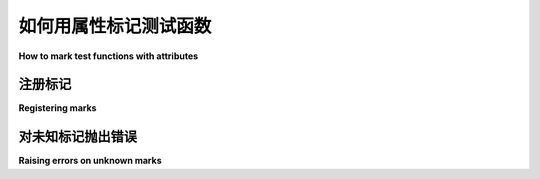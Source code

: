 .. _mark:

如何用属性标记测试函数
===========================================

**How to mark test functions with attributes**

.. tabs::

    .. tab:: 中文

        通过使用 ``pytest.mark`` 帮助器，您可以轻松地为测试函数设置元数据。  
        您可以在 :ref:`API Reference<marks ref>` 中找到内置标记的完整列表。  
        或者，您可以使用 CLI 列出所有标记，包括内置和自定义标记，使用命令 - :code:`pytest --markers`。

        以下是一些内置标记：

        * :ref:`usefixtures <usefixtures>` - 在测试函数或类上使用 fixtures
        * :ref:`filterwarnings <filterwarnings>` - 过滤测试函数的某些警告
        * :ref:`skip <skip>` - 始终跳过测试函数
        * :ref:`skipif <skipif>` - 如果满足某个条件，则跳过测试函数
        * :ref:`xfail <xfail>` - 如果满足某个条件，产生“预期失败”的结果
        * :ref:`parametrize <parametrizemark>` - 对同一个测试函数进行多次调用。

        创建自定义标记或将标记应用于整个测试类或模块都很简单。  
        这些标记可以被插件使用，并且通常用于在命令行中使用 ``-m`` 选项选择测试 :ref:`select tests <mark run>`。

        请参见 :ref:`mark examples`，其中包含示例，这些示例也作为文档。

        .. note::

            标记只能应用于测试，对 :ref:`fixtures <fixtures>` 没有影响。

    .. tab:: 英文

        By using the ``pytest.mark`` helper you can easily set
        metadata on your test functions. You can find the full list of builtin markers
        in the :ref:`API Reference<marks ref>`. Or you can list all the markers, including
        builtin and custom, using the CLI - :code:`pytest --markers`.

        Here are some of the builtin markers:

        * :ref:`usefixtures <usefixtures>` - use fixtures on a test function or class
        * :ref:`filterwarnings <filterwarnings>` - filter certain warnings of a test function
        * :ref:`skip <skip>` - always skip a test function
        * :ref:`skipif <skipif>` - skip a test function if a certain condition is met
        * :ref:`xfail <xfail>` - produce an "expected failure" outcome if a certain
        condition is met
        * :ref:`parametrize <parametrizemark>` - perform multiple calls
        to the same test function.

        It's easy to create custom markers or to apply markers
        to whole test classes or modules. Those markers can be used by plugins, and also
        are commonly used to :ref:`select tests <mark run>` on the command-line with the ``-m`` option.

        See :ref:`mark examples` for examples which also serve as documentation.

        .. note::

            Marks can only be applied to tests, having no effect on
            :ref:`fixtures <fixtures>`.


注册标记
-----------------

**Registering marks**

.. tabs::

    .. tab:: 中文

        您可以在 ``pytest.ini`` 文件中注册自定义标记，如下所示：

        .. code-block:: ini

            [pytest]
            markers =
                slow: 将测试标记为慢（使用 '-m "not slow"' 取消选择）
                serial

        或者在 ``pyproject.toml`` 文件中，如下所示：

        .. code-block:: toml

            [tool.pytest.ini_options]
            markers = [
                "slow: 将测试标记为慢（使用 '-m \"not slow\"' 取消选择）",
                "serial",
            ]

        请注意，标记名称后的 ``:`` 后的内容是可选描述。

        或者，您可以在 :ref:`pytest_configure <initialization-hooks>` 钩子中以编程方式注册新标记：

        .. code-block:: python

            def pytest_configure(config):
                config.addinivalue_line(
                    "markers", "env(name): 仅在命名环境中运行测试"
                )

        注册的标记会出现在 pytest 的帮助文本中，并且不会发出警告（请参见下一节）。  
        建议第三方插件始终 :ref:`注册他们的标记 <registering-markers>`。

    .. tab:: 英文

        You can register custom marks in your ``pytest.ini`` file like this:

        .. code-block:: ini

            [pytest]
            markers =
                slow: marks tests as slow (deselect with '-m "not slow"')
                serial

        or in your ``pyproject.toml`` file like this:

        .. code-block:: toml

            [tool.pytest.ini_options]
            markers = [
                "slow: marks tests as slow (deselect with '-m \"not slow\"')",
                "serial",
            ]

        Note that everything past the ``:`` after the mark name is an optional description.

        Alternatively, you can register new markers programmatically in a
        :ref:`pytest_configure <initialization-hooks>` hook:

        .. code-block:: python

            def pytest_configure(config):
                config.addinivalue_line(
                    "markers", "env(name): mark test to run only on named environment"
                )


        Registered marks appear in pytest's help text and do not emit warnings (see the next section). It
        is recommended that third-party plugins always :ref:`register their markers <registering-markers>`.

.. _unknown-marks:

对未知标记抛出错误
-------------------------------

**Raising errors on unknown marks**

.. tabs::

    .. tab:: 中文

        未注册的标记如果使用 ``@pytest.mark.name_of_the_mark`` 装饰器应用，将始终发出警告，以避免由于拼写错误而静默执行意外操作。  
        如上一节所述，您可以通过在 ``pytest.ini`` 文件中注册它们或使用自定义的 ``pytest_configure`` 钩子来禁用自定义标记的警告。

        当传递 ``--strict-markers`` 命令行标志时，任何使用 ``@pytest.mark.name_of_the_mark`` 装饰器应用的未知标记将触发错误。  
        您可以通过将 ``--strict-markers`` 添加到 ``addopts`` 来在项目中强制执行此验证：

        .. code-block:: ini

            [pytest]
            addopts = --strict-markers
            markers =
                slow: 将测试标记为慢（使用 '-m "not slow"' 取消选择）
                serial

    .. tab:: 英文

        Unregistered marks applied with the ``@pytest.mark.name_of_the_mark`` decorator
        will always emit a warning in order to avoid silently doing something
        surprising due to mistyped names. As described in the previous section, you can disable
        the warning for custom marks by registering them in your ``pytest.ini`` file or
        using a custom ``pytest_configure`` hook.

        When the ``--strict-markers`` command-line flag is passed, any unknown marks applied
        with the ``@pytest.mark.name_of_the_mark`` decorator will trigger an error. You can
        enforce this validation in your project by adding ``--strict-markers`` to ``addopts``:

        .. code-block:: ini

            [pytest]
            addopts = --strict-markers
            markers =
                slow: marks tests as slow (deselect with '-m "not slow"')
                serial
